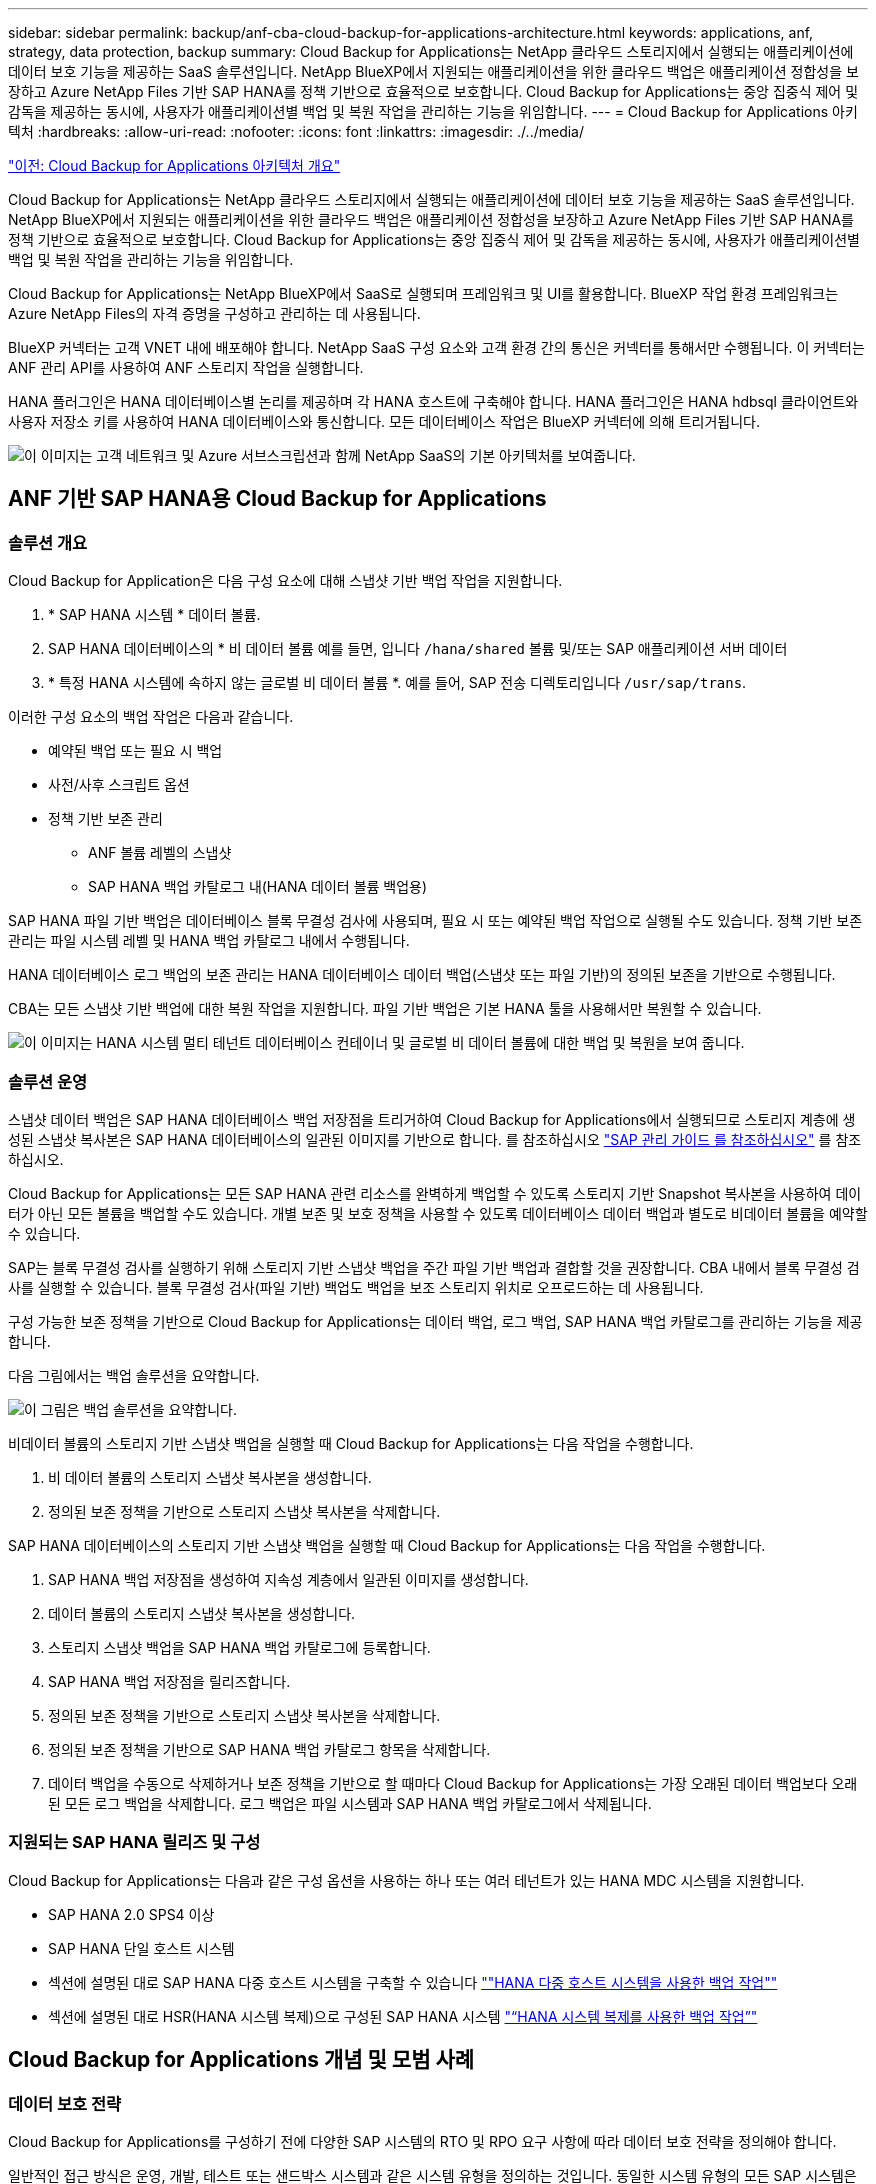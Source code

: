 ---
sidebar: sidebar 
permalink: backup/anf-cba-cloud-backup-for-applications-architecture.html 
keywords: applications, anf, strategy, data protection, backup 
summary: Cloud Backup for Applications는 NetApp 클라우드 스토리지에서 실행되는 애플리케이션에 데이터 보호 기능을 제공하는 SaaS 솔루션입니다. NetApp BlueXP에서 지원되는 애플리케이션을 위한 클라우드 백업은 애플리케이션 정합성을 보장하고 Azure NetApp Files 기반 SAP HANA를 정책 기반으로 효율적으로 보호합니다. Cloud Backup for Applications는 중앙 집중식 제어 및 감독을 제공하는 동시에, 사용자가 애플리케이션별 백업 및 복원 작업을 관리하는 기능을 위임합니다. 
---
= Cloud Backup for Applications 아키텍처
:hardbreaks:
:allow-uri-read: 
:nofooter: 
:icons: font
:linkattrs: 
:imagesdir: ./../media/


link:anf-cba-use-cases-and-value-of-accelerated-backup-and-cloning-operations_overview.html["이전: Cloud Backup for Applications 아키텍처 개요"]

[role="lead"]
Cloud Backup for Applications는 NetApp 클라우드 스토리지에서 실행되는 애플리케이션에 데이터 보호 기능을 제공하는 SaaS 솔루션입니다. NetApp BlueXP에서 지원되는 애플리케이션을 위한 클라우드 백업은 애플리케이션 정합성을 보장하고 Azure NetApp Files 기반 SAP HANA를 정책 기반으로 효율적으로 보호합니다. Cloud Backup for Applications는 중앙 집중식 제어 및 감독을 제공하는 동시에, 사용자가 애플리케이션별 백업 및 복원 작업을 관리하는 기능을 위임합니다.

Cloud Backup for Applications는 NetApp BlueXP에서 SaaS로 실행되며 프레임워크 및 UI를 활용합니다. BlueXP 작업 환경 프레임워크는 Azure NetApp Files의 자격 증명을 구성하고 관리하는 데 사용됩니다.

BlueXP 커넥터는 고객 VNET 내에 배포해야 합니다. NetApp SaaS 구성 요소와 고객 환경 간의 통신은 커넥터를 통해서만 수행됩니다. 이 커넥터는 ANF 관리 API를 사용하여 ANF 스토리지 작업을 실행합니다.

HANA 플러그인은 HANA 데이터베이스별 논리를 제공하며 각 HANA 호스트에 구축해야 합니다. HANA 플러그인은 HANA hdbsql 클라이언트와 사용자 저장소 키를 사용하여 HANA 데이터베이스와 통신합니다. 모든 데이터베이스 작업은 BlueXP 커넥터에 의해 트리거됩니다.

image:anf-cba-image5.png["이 이미지는 고객 네트워크 및 Azure 서브스크립션과 함께 NetApp SaaS의 기본 아키텍처를 보여줍니다."]



== ANF 기반 SAP HANA용 Cloud Backup for Applications



=== 솔루션 개요

Cloud Backup for Application은 다음 구성 요소에 대해 스냅샷 기반 백업 작업을 지원합니다.

. * SAP HANA 시스템 * 데이터 볼륨.
. SAP HANA 데이터베이스의 * 비 데이터 볼륨 예를 들면, 입니다 `/hana/shared` 볼륨 및/또는 SAP 애플리케이션 서버 데이터
. * 특정 HANA 시스템에 속하지 않는 글로벌 비 데이터 볼륨 *. 예를 들어, SAP 전송 디렉토리입니다 `/usr/sap/trans`.


이러한 구성 요소의 백업 작업은 다음과 같습니다.

* 예약된 백업 또는 필요 시 백업
* 사전/사후 스크립트 옵션
* 정책 기반 보존 관리
+
** ANF 볼륨 레벨의 스냅샷
** SAP HANA 백업 카탈로그 내(HANA 데이터 볼륨 백업용)




SAP HANA 파일 기반 백업은 데이터베이스 블록 무결성 검사에 사용되며, 필요 시 또는 예약된 백업 작업으로 실행될 수도 있습니다. 정책 기반 보존 관리는 파일 시스템 레벨 및 HANA 백업 카탈로그 내에서 수행됩니다.

HANA 데이터베이스 로그 백업의 보존 관리는 HANA 데이터베이스 데이터 백업(스냅샷 또는 파일 기반)의 정의된 보존을 기반으로 수행됩니다.

CBA는 모든 스냅샷 기반 백업에 대한 복원 작업을 지원합니다. 파일 기반 백업은 기본 HANA 툴을 사용해서만 복원할 수 있습니다.

image:anf-cba-image6.png["이 이미지는 HANA 시스템 멀티 테넌트 데이터베이스 컨테이너 및 글로벌 비 데이터 볼륨에 대한 백업 및 복원을 보여 줍니다."]



=== 솔루션 운영

스냅샷 데이터 백업은 SAP HANA 데이터베이스 백업 저장점을 트리거하여 Cloud Backup for Applications에서 실행되므로 스토리지 계층에 생성된 스냅샷 복사본은 SAP HANA 데이터베이스의 일관된 이미지를 기반으로 합니다. 를 참조하십시오 https://help.sap.com/docs/SAP_HANA_PLATFORM/6b94445c94ae495c83a19646e7c3fd56/b41a2823576f4726be649bc98e61d62c.html?q=sap%20hana%20snapshot%20backup["SAP 관리 가이드 를 참조하십시오"^] 를 참조하십시오.

Cloud Backup for Applications는 모든 SAP HANA 관련 리소스를 완벽하게 백업할 수 있도록 스토리지 기반 Snapshot 복사본을 사용하여 데이터가 아닌 모든 볼륨을 백업할 수도 있습니다. 개별 보존 및 보호 정책을 사용할 수 있도록 데이터베이스 데이터 백업과 별도로 비데이터 볼륨을 예약할 수 있습니다.

SAP는 블록 무결성 검사를 실행하기 위해 스토리지 기반 스냅샷 백업을 주간 파일 기반 백업과 결합할 것을 권장합니다. CBA 내에서 블록 무결성 검사를 실행할 수 있습니다. 블록 무결성 검사(파일 기반) 백업도 백업을 보조 스토리지 위치로 오프로드하는 데 사용됩니다.

구성 가능한 보존 정책을 기반으로 Cloud Backup for Applications는 데이터 백업, 로그 백업, SAP HANA 백업 카탈로그를 관리하는 기능을 제공합니다.

다음 그림에서는 백업 솔루션을 요약합니다.

image:anf-cba-image7.png["이 그림은 백업 솔루션을 요약합니다."]

비데이터 볼륨의 스토리지 기반 스냅샷 백업을 실행할 때 Cloud Backup for Applications는 다음 작업을 수행합니다.

. 비 데이터 볼륨의 스토리지 스냅샷 복사본을 생성합니다.
. 정의된 보존 정책을 기반으로 스토리지 스냅샷 복사본을 삭제합니다.


SAP HANA 데이터베이스의 스토리지 기반 스냅샷 백업을 실행할 때 Cloud Backup for Applications는 다음 작업을 수행합니다.

. SAP HANA 백업 저장점을 생성하여 지속성 계층에서 일관된 이미지를 생성합니다.
. 데이터 볼륨의 스토리지 스냅샷 복사본을 생성합니다.
. 스토리지 스냅샷 백업을 SAP HANA 백업 카탈로그에 등록합니다.
. SAP HANA 백업 저장점을 릴리즈합니다.
. 정의된 보존 정책을 기반으로 스토리지 스냅샷 복사본을 삭제합니다.
. 정의된 보존 정책을 기반으로 SAP HANA 백업 카탈로그 항목을 삭제합니다.
. 데이터 백업을 수동으로 삭제하거나 보존 정책을 기반으로 할 때마다 Cloud Backup for Applications는 가장 오래된 데이터 백업보다 오래된 모든 로그 백업을 삭제합니다. 로그 백업은 파일 시스템과 SAP HANA 백업 카탈로그에서 삭제됩니다.




=== 지원되는 SAP HANA 릴리즈 및 구성

Cloud Backup for Applications는 다음과 같은 구성 옵션을 사용하는 하나 또는 여러 테넌트가 있는 HANA MDC 시스템을 지원합니다.

* SAP HANA 2.0 SPS4 이상
* SAP HANA 단일 호스트 시스템
* 섹션에 설명된 대로 SAP HANA 다중 호스트 시스템을 구축할 수 있습니다 link:anf-cba-backup-operations-with-hana-system-replication.html#backup-operations-with-hana-multiple-host-systems[""HANA 다중 호스트 시스템을 사용한 백업 작업""]
* 섹션에 설명된 대로 HSR(HANA 시스템 복제)으로 구성된 SAP HANA 시스템 link:anf-cba-backup-operations-with-hana-system-replication.html["“HANA 시스템 복제를 사용한 백업 작업”"]




== Cloud Backup for Applications 개념 및 모범 사례



=== 데이터 보호 전략

Cloud Backup for Applications를 구성하기 전에 다양한 SAP 시스템의 RTO 및 RPO 요구 사항에 따라 데이터 보호 전략을 정의해야 합니다.

일반적인 접근 방식은 운영, 개발, 테스트 또는 샌드박스 시스템과 같은 시스템 유형을 정의하는 것입니다. 동일한 시스템 유형의 모든 SAP 시스템은 일반적으로 동일한 데이터 보호 매개 변수를 사용합니다.

다음 매개변수를 정의해야 합니다.

* Snapshot 백업이 실행되는 빈도
* 스냅샷 백업이 유지되는 기간
* 블록 무결성 검사(파일 기반 백업)가 실행되는 빈도
* 블록 무결성 검사 백업(파일 기반 백업)이 유지되는 기간


다음 표에서는 시스템 유형의 운영, 개발 및 테스트에 대한 데이터 보호 매개 변수의 예를 보여 줍니다. 운영 시스템의 경우 백업 빈도가 높고 매주 파일 기반 백업이 실행됩니다. 테스트 및 개발 시스템은 요구사항이 낮으며 Snapshot 백업은 더 자주 예약되지 않습니다.

|===
| 매개 변수 | 운영 시스템 | 개발 시스템 | 시스템을 테스트합니다 


| Snapshot 백업 빈도 | 4시간마다 | 6시간마다 | 12시간마다 


| 스냅샷 백업 보존 | 3일 | 3일 | 3일 


| 블록 무결성 검사 빈도 | 일주일에 한 번 | 일주일에 한 번 | 일주일에 한 번 


| 블록 무결성 검사 보존 | 4주 | 2주 | 1주 
|===
다음 표에는 스냅샷 백업 작업에 대한 데이터 보호 매개 변수에 대해 구성해야 하는 정책이 나와 있습니다.

|===
| 매개 변수 | 정책 스냅샷 4h | 정책 스냅샷 6h | 정책 스냅샷 12h 


| 백업 유형 | 스냅샷 기반 | 스냅샷 기반 | 스냅샷 기반 


| 일정 유형 | 매시간 | 매시간 | 매시간 


| 보존 | 개수 = 18 | 개수 = 12 | 개수 = 3 


| 백업 일정 | 4시간마다 | 6시간마다 | 12시간마다 
|===
다음 표에는 파일 기반 백업 작업에 대한 데이터 보호 매개 변수에 대해 구성해야 하는 정책이 나와 있습니다.

|===
| 매개 변수 | 정책 파일바스에네스주 | 정책 FileBased2Weeks | 정책 파일 Based1주 


| 백업 유형 | 파일 기반 | 파일 기반 | 파일 기반 


| 일정 유형 | 매주 | 매주 | 매주 


| 보존 | 개수 = 4 | 개수 = 2 | 개수 = 1 


| 백업 일정 | 매주 일요일 | 매주 일요일 | 매주 일요일 
|===


== 백업 작업

SAP는 HANA 2.0 SPS4를 사용하는 MDC 다중 테넌트 시스템에서 스냅샷 백업에 대한 지원을 도입했습니다. SAP HANA MDC 시스템에서 테넌트 구성이 반드시 정적이지 않을 수 있습니다. 테넌트를 추가하거나 삭제할 수 있습니다. Cloud Backup for Applications는 HANA 데이터베이스를 Cloud Backup for Applications에 추가할 때 검색된 구성을 사용할 수 없습니다. Cloud Backup for Applications는 백업 작업이 실행되는 시점에 사용 가능한 테넌트를 파악해야 합니다.

따라서 각 백업 작업에서 워크플로우의 첫 번째 단계는 테넌트 정보를 가져오는 것입니다. 다음 단계는 스냅샷 백업 작업 자체입니다. 이 단계에서는 HANA 백업 저장점, ANF 스냅샷 백업 및 HANA 백업 저장점을 닫기 위한 SQL 명령을 트리거하는 SQL 명령이 포함됩니다. close 명령을 사용하면 HANA 데이터베이스가 시스템 데이터베이스와 각 테넌트의 백업 카탈로그를 업데이트합니다.


NOTE: 하나 이상의 테넌트가 중지된 경우 SAP HANA는 MDC 시스템에 대한 스냅샷 백업 작업을 지원하지 않습니다.

데이터 백업 및 HANA 백업 카탈로그 관리의 보존 관리를 위해 Cloud Backup for Applications는 첫 번째 단계에서 식별된 시스템 데이터베이스 및 모든 테넌트 데이터베이스에 대해 카탈로그 삭제 작업을 실행해야 합니다. 로그 백업과 마찬가지로 Cloud Backup for Applications 워크플로는 백업 작업의 일부인 각 테넌트에서 작동해야 합니다.

다음 그림에서는 백업 워크플로우의 개요를 보여 줍니다.

image:anf-cba-image8.png["이 그림에서는 백업 워크플로우의 개요를 보여 줍니다."]



=== HANA 데이터베이스의 Snapshot 백업을 위한 백업 워크플로우

Cloud Backup for Applications는 SAP HANA 데이터베이스를 다음 순서로 백업합니다.

. Cloud Backup for Applications는 HANA 데이터베이스에서 테넌트 목록을 읽습니다.
. 테넌트 정보는 백업 작업을 위한 Cloud Backup for Applications 메타데이터에 저장됩니다.
. Cloud Backup for Applications는 SAP HANA 글로벌 동기화 백업 저장점을 트리거하여 지속성 계층에서 일관된 데이터베이스 이미지를 생성합니다.
+

NOTE: SAP HANA MDC 단일 또는 다중 테넌트 시스템의 경우 시스템 데이터베이스와 각 테넌트 데이터베이스에 대해 동기화된 글로벌 백업 저장점이 단일 작업으로 생성됩니다.

. Cloud Backup for Applications는 HANA 시스템에 구성된 모든 데이터 볼륨에 대해 ANF 스냅샷 복사본을 생성합니다. 단일 호스트 HANA 데이터베이스의 경우 데이터 볼륨은 하나만 있습니다. SAP HANA 다중 호스트 데이터베이스에는 여러 데이터 볼륨이 있습니다.
. Cloud Backup for Applications는 SAP HANA 백업 카탈로그에 스냅샷 백업을 등록합니다.
. Cloud Backup for Applications는 SAP HANA 백업 저장점을 삭제합니다.
. Cloud Backup for Applications는 백업에 정의된 보존 정책을 기반으로 ANF 스냅샷 복사본과 데이터베이스의 백업 항목을 삭제합니다. HANA 백업 카탈로그 작업은 시스템 데이터베이스 및 모든 테넌트에 대해 수행됩니다.
. Cloud Backup for Applications는 SAP HANA 백업 카탈로그에서 식별된 가장 오래된 성공적인 데이터 백업보다 오래된 파일 시스템 및 SAP HANA 백업 카탈로그에서 모든 로그 백업을 삭제합니다. 이러한 작업은 시스템 데이터베이스 및 모든 테넌트에 대해 수행됩니다.




=== 블록 무결성 검사 작업을 위한 백업 워크플로우

Cloud Backup for Applications는 다음 순서대로 블록 무결성 검사를 실행합니다.

. Cloud Backup for Applications는 HANA 데이터베이스에서 테넌트 목록을 읽습니다.
. Cloud Backup for Applications는 시스템 데이터베이스와 각 테넌트에 대해 파일 기반 백업 작업을 트리거합니다.
. Cloud Backup for Applications는 블록 무결성 검사 작업에 정의된 보존 정책을 기반으로 데이터베이스, 파일 시스템 및 SAP HANA 백업 카탈로그에서 파일 기반 백업을 삭제합니다. 파일 시스템에서 백업 삭제 및 HANA 백업 카탈로그 작업은 시스템 데이터베이스 및 모든 테넌트에 대해 수행됩니다.
. Cloud Backup for Applications는 SAP HANA 백업 카탈로그에 식별된 가장 오래된 데이터 백업보다 오래된 파일 시스템 및 SAP HANA 백업 카탈로그의 모든 로그 백업을 삭제합니다. 이러한 작업은 시스템 데이터베이스 및 모든 테넌트에 대해 수행됩니다.




== 백업 보존 관리 및 데이터 및 로그 백업 관리

데이터 백업 보존 관리 및 로그 백업 정리정돈은 다음 보존 관리를 포함하여 네 가지 주요 영역으로 나눌 수 있습니다.

* Snapshot 백업
* 파일 기반 백업
* SAP HANA 백업 카탈로그 내의 데이터 백업
* SAP HANA 백업 카탈로그 및 파일 시스템에 로그 백업


다음 그림에서는 다양한 워크플로우와 각 작업의 종속 관계를 간략하게 보여 줍니다. 다음 섹션에서는 다양한 작업에 대해 자세히 설명합니다.

image:anf-cba-image9.png["이 그림에서는 다양한 워크플로우와 각 작업의 종속 관계를 간략하게 보여 줍니다."]



=== Snapshot 백업의 보존 관리

Cloud Backup for Applications는 Cloud Backup for Applications 백업 정책에 정의된 보존에 따라 스토리지 및 Cloud Backup for Applications 저장소에 있는 스냅샷 복사본을 삭제하여 SAP HANA 데이터베이스 백업 및 비 데이터 볼륨 백업의 내부 관리를 처리합니다.

보존 관리 로직은 Cloud Backup for Applications의 각 백업 워크플로우에서 실행됩니다.

Cloud Backup for Applications에서 Snapshot 백업을 수동으로 삭제할 수도 있습니다.



=== 파일 기반 백업의 보존 관리

Cloud Backup for Applications는 Cloud Backup for Applications 백업 정책에 정의된 보존에 따라 파일 시스템에서 백업을 삭제하여 파일 기반 백업의 관리 작업을 처리합니다.

보존 관리 로직은 Cloud Backup for Applications의 각 백업 워크플로우에서 실행됩니다.



=== SAP HANA 백업 카탈로그 내에서 데이터 백업의 보존 관리

Cloud Backup for Applications가 백업(스냅샷 또는 파일 기반)을 삭제할 경우 이 데이터 백업도 SAP HANA 백업 카탈로그에서 삭제됩니다.



=== 로그 백업의 보존 관리

SAP HANA 데이터베이스는 로그 백업을 자동으로 생성합니다. 이러한 로그 백업을 실행하면 SAP HANA에 구성된 백업 디렉토리에 있는 각 개별 SAP HANA 서비스에 대한 백업 파일이 생성됩니다.

가장 오래된 성공적인 데이터 백업보다 오래된 로그 백업은 더 이상 전달 복구에 필요하지 않으므로 삭제할 수 있습니다.

Cloud Backup for Applications는 다음 단계를 수행하여 파일 시스템 레벨뿐만 아니라 SAP HANA 백업 카탈로그에서 로그 파일 백업의 관리 작업을 처리합니다.

* Cloud Backup for Applications는 SAP HANA 백업 카탈로그를 읽어 가장 오래된 파일 기반 또는 스냅샷 백업의 백업 ID를 가져옵니다.
* Cloud Backup for Applications는 SAP HANA 카탈로그 및 이 백업 ID보다 오래된 파일 시스템의 모든 로그 백업을 삭제합니다.



NOTE: Cloud Backup for Applications는 Cloud Backup for Applications에서 생성된 백업의 하우스키핑만 처리합니다. Cloud Backup for Applications 외부에서 추가 데이터 백업을 생성하는 경우 데이터 백업이 백업 카탈로그에서 삭제되었는지 확인해야 합니다. 이러한 데이터 백업이 백업 카탈로그에서 수동으로 삭제되지 않으면 가장 오래된 데이터 백업이 될 수 있으며, 이 데이터 백업이 삭제될 때까지 오래된 로그 백업이 삭제되지 않습니다.


NOTE: 로그 백업 관리 기능은 기본적으로 활성화되어 있지만 HANA 플러그인 호스트 레벨에서 비활성화할 수 있습니다. 를 편집합니다 `hana.property` 파일 `/opt/NetApp/snapcenter/scc/etc`. 매개 변수를 포함합니다 `LOG_CLEANUP_DISABLE = Y` 에 있습니다 `hana.property` 구성 파일은 로그 백업 관리 기능을 비활성화합니다. 파일이 없으면 만들어야 합니다.



== HANA 데이터베이스에 대한 보안 통신 지원

HANA 데이터베이스가 보안 통신으로 구성된 경우 를 참조하십시오 `hdbsql` CBA에 의해 실행되는 명령에서는 추가적인 명령줄 옵션을 사용해야 합니다. 이 작업은 를 호출하는 래퍼 스크립트를 사용하여 수행할 수 있습니다 `hdbsql` 을 선택합니다.


NOTE: SSL 통신을 구성하기 위한 다양한 옵션이 있습니다. 다음 예제에서 가장 간단한 클라이언트 구성은 명령줄 옵션을 사용하여 설명합니다. 이 경우 서버 인증서 유효성 검사가 수행되지 않습니다. 서버 및/또는 클라이언트 측에서 인증서 검증이 필요한 경우 다른 hdbsql 명령줄 옵션이 필요하며, SAP HANA 보안 가이드 에 설명된 대로 PSE 환경을 구성해야 합니다.

를 구성하는 대신 `hdbsql` 의 실행 파일 `hana.properties` 파일 래퍼 스크립트를 추가합니다. 파일을 엽니다 `/opt/NetApp/snapcenter/scc/etc/hana.properties`다음 콘텐츠를 추가해야 합니다. 파일이 없으면 만들어야 합니다.

이 예는 SID = SM1 및 인스턴스 번호 = 12가 있는 HANA 시스템에 대한 것입니다.

....
HANA_HDBSQL_CMD = /usr/sap/SM1/HDB12/exe/hdbsqls
....
래퍼 스크립트 hdbsqls는 필요한 명령줄 옵션으로 hdbsql을 호출합니다.

....
#/bin/bash
/usr/sap/SM1/HDB12/exe/hdbsql -e -ssltrustcert $*
....


== Snapshot 백업의 용량 요구 사항

기존 데이터베이스의 변경률에 비해 스토리지 계층의 블록 변경률이 더 높아야 합니다. 열 저장소의 HANA 테이블 병합 프로세스로 인해 테이블의 변경된 데이터뿐만 아니라 전체 테이블이 디스크에 기록됩니다.

하루 동안 여러 스냅샷 백업을 수행한 경우 고객 기반의 데이터에 따르면 매일 변경률이 20%~50% 사이인 것으로 나타났습니다.

link:anf-cba-overview-of-installation-and-configuration-steps.html["다음: 설치 및 구성 단계 개요"]
